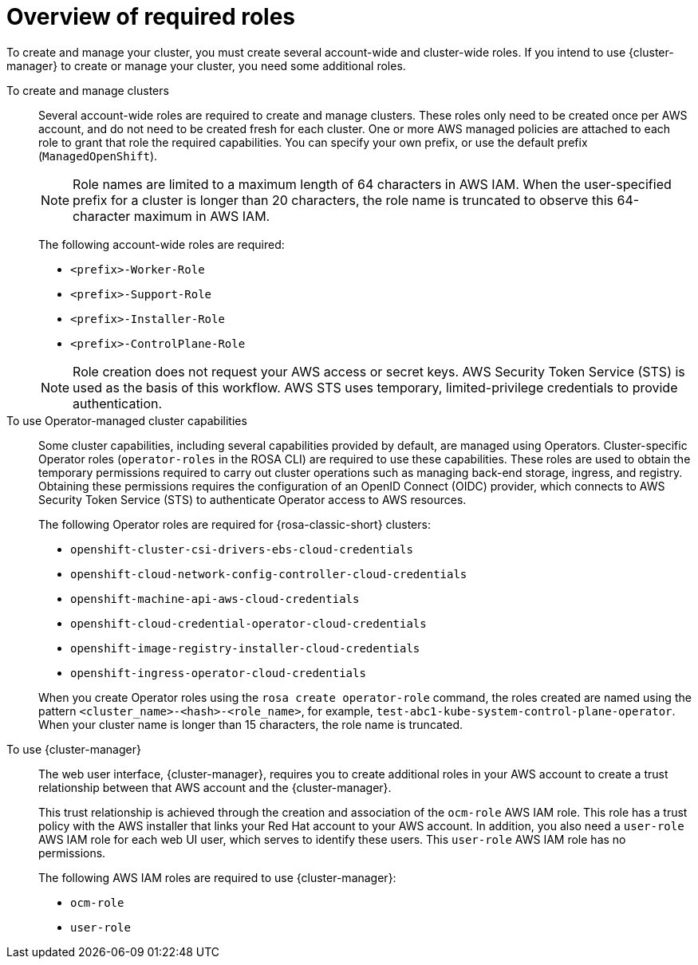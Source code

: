 // Module included in the following assemblies:
// * rosa_planning/rosa-sts-ocm-role.adoc
// * rosa_planning/rosa-hcp-prepare-iam-roles-resources.adoc

:_mod-docs-content-type: MODULE
[id="rosa-prereq-roles-overview_{context}"]
= Overview of required roles

To create and manage your 
ifdef::openshift-rosa[]
{rosa-classic-short}
endif::openshift-rosa[]
ifdef::openshift-rosa-hcp[]
{rosa-short}
endif::openshift-rosa-hcp[]
cluster, you must create several account-wide and cluster-wide roles. If you intend to use {cluster-manager} to create or manage your cluster, you need some additional roles.

To create and manage clusters:: Several account-wide roles are required to create and manage 
ifdef::openshift-rosa[]
{rosa-classic-short}
endif::openshift-rosa[]
ifdef::openshift-rosa-hcp[]
{rosa-short}
endif::openshift-rosa-hcp[]
clusters. These roles only need to be created once per AWS account, and do not need to be created fresh for each cluster. One or more AWS managed policies are attached to each role to grant that role the required capabilities. You can specify your own prefix, or use the default prefix (`ManagedOpenShift`).
+
[NOTE]
====
Role names are limited to a maximum length of 64 characters in AWS IAM. When the user-specified prefix for a cluster is longer than 20 characters, the role name is truncated to observe this 64-character maximum in AWS IAM.
====
ifdef::openshift-rosa-hcp[]
+
For {product-title} clusters, you must create the following account-wide roles and attach the indicated AWS managed policies:
+
.Required account roles and AWS policies for {product-title}
[options="header"]
|===
| Role name | AWS policy names

| `<prefix>-HCP-ROSA-Worker-Role`
| `ROSAWorkerInstancePolicy` and `AmazonEC2ContainerRegistryReadOnly`

| `<prefix>-HCP-ROSA-Support-Role`
| `ROSASRESupportPolicy`

| `<prefix>-HCP-ROSA-Installer-Role`
| `ROSAInstallerPolicy`

|===
+
endif::openshift-rosa-hcp[]
ifndef::openshift-rosa-hcp[]
+
The following account-wide roles are required:

** `<prefix>-Worker-Role`
** `<prefix>-Support-Role`
** `<prefix>-Installer-Role`
** `<prefix>-ControlPlane-Role`

+
endif::openshift-rosa-hcp[]
[NOTE]
====
Role creation does not request your AWS access or secret keys. AWS Security Token Service (STS) is used as the basis of this workflow. AWS STS uses temporary, limited-privilege credentials to provide authentication.
====

To use Operator-managed cluster capabilities:: Some cluster capabilities, including several capabilities provided by default, are managed using Operators. Cluster-specific Operator roles (`operator-roles` in the ROSA CLI) are required to use these capabilities. These roles are used to obtain the temporary permissions required to carry out cluster operations such as managing back-end storage, ingress, and registry. Obtaining these permissions requires the configuration of an OpenID Connect (OIDC) provider, which connects to AWS Security Token Service (STS) to authenticate Operator access to AWS resources.
ifndef::openshift-rosa-hcp[]
+
The following Operator roles are required for {rosa-classic-short} clusters:

** `openshift-cluster-csi-drivers-ebs-cloud-credentials`
** `openshift-cloud-network-config-controller-cloud-credentials`
** `openshift-machine-api-aws-cloud-credentials`
** `openshift-cloud-credential-operator-cloud-credentials`
** `openshift-image-registry-installer-cloud-credentials`
** `openshift-ingress-operator-cloud-credentials`

+
endif::openshift-rosa-hcp[]
ifdef::openshift-rosa-hcp[]
+
For {rosa-short} clusters, you must create the following Operator roles and attach the indicated AWS Managed policies:
+
.Required Operator roles and AWS Managed policies for {product-title}
[options="header"]
|===
| Role name | AWS-managed policy name

| `openshift-cloud-network-config-controller-c`
| `ROSACloudNetworkConfigOperatorPolicy`

| `openshift-image-registry-installer-cloud-credentials`
| `ROSAImageRegistryOperatorPolicy`

| `kube-system-kube-controller-manager`
| `ROSAKubeControllerPolicy`

| `kube-system-capa-controller-manager`
| `ROSANodePoolManagementPolicy`

| `kube-system-control-plane-operator`
| `ROSAControlPlaneOperatorPolicy`

| `kube-system-kms-provider`
| `ROSAKMSProviderPolicy`

| `openshift-ingress-operator-cloud-credentials`
| `ROSAIngressOperatorPolicy`

| `openshift-cluster-csi-drivers-ebs-cloud-credentials`
| `ROSAAmazonEBSCSIDriverOperatorPolicy`

|===
+
endif::openshift-rosa-hcp[]
When you create Operator roles using the `rosa create operator-role` command, the roles created are named using the pattern `<cluster_name>-<hash>-<role_name>`, for example, `test-abc1-kube-system-control-plane-operator`. When your cluster name is longer than 15 characters, the role name is truncated.

To use {cluster-manager}:: The web user interface, {cluster-manager}, requires you to create additional roles in your AWS account to create a trust relationship between that AWS account and the {cluster-manager}.
+
This trust relationship is achieved through the creation and association of the `ocm-role` AWS IAM role. This role has a trust policy with the AWS installer that links your Red{nbsp}Hat account to your AWS account. In addition, you also need a `user-role` AWS IAM role for each web UI user, which serves to identify these users. This `user-role` AWS IAM role has no permissions.
+
The following AWS IAM roles are required to use {cluster-manager}:

** `ocm-role`
** `user-role`
